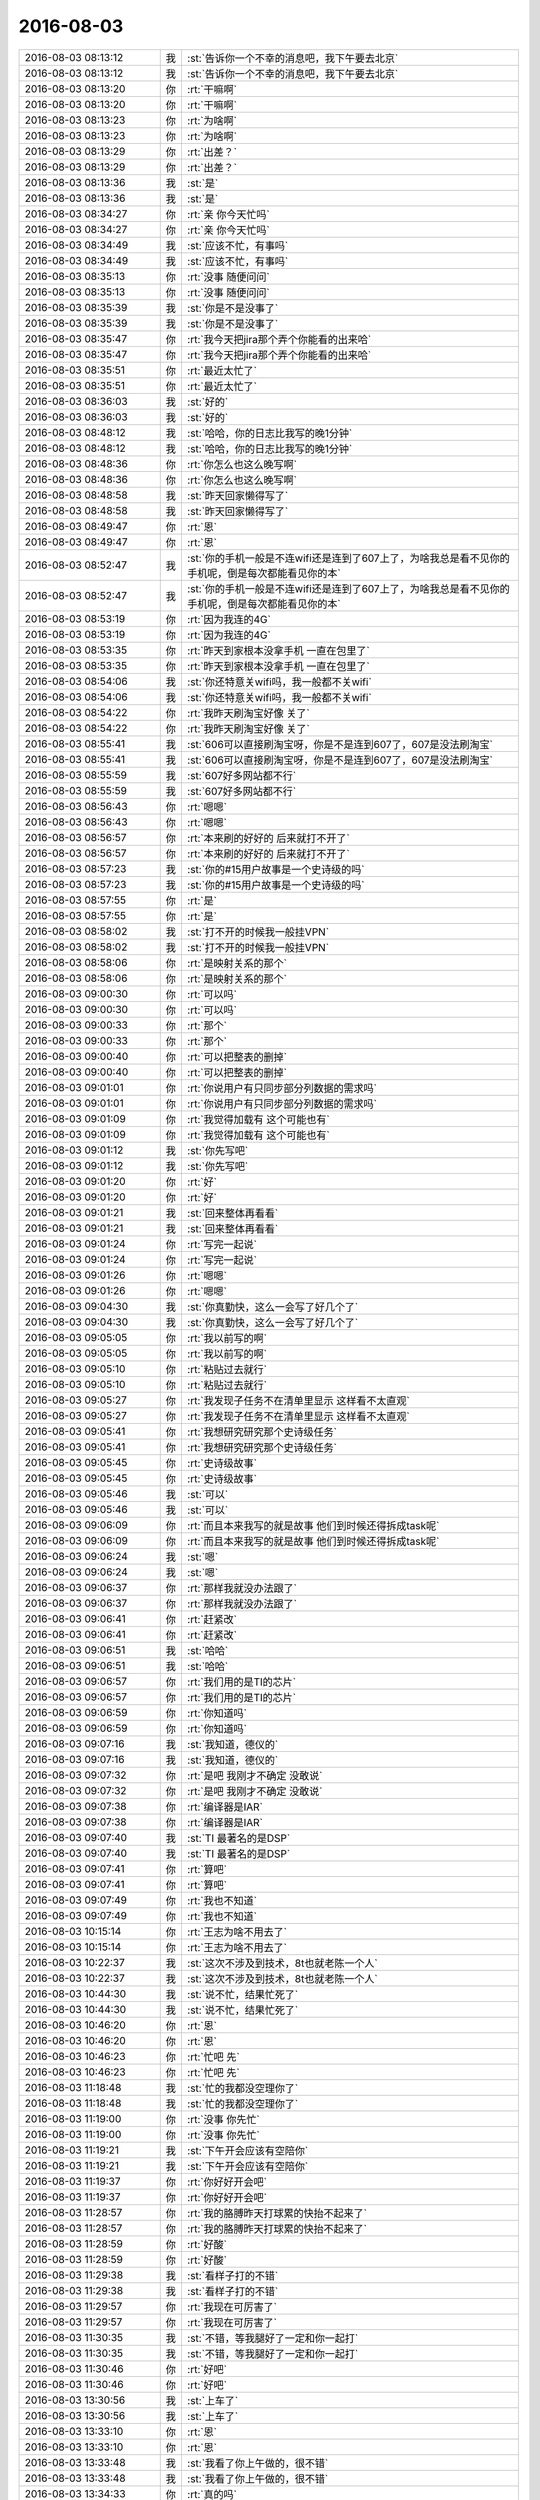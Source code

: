 2016-08-03
-------------

.. list-table::
   :widths: 25, 1, 60

   * - 2016-08-03 08:13:12
     - 我
     - :st:`告诉你一个不幸的消息吧，我下午要去北京`
   * - 2016-08-03 08:13:12
     - 我
     - :st:`告诉你一个不幸的消息吧，我下午要去北京`
   * - 2016-08-03 08:13:20
     - 你
     - :rt:`干嘛啊`
   * - 2016-08-03 08:13:20
     - 你
     - :rt:`干嘛啊`
   * - 2016-08-03 08:13:23
     - 你
     - :rt:`为啥啊`
   * - 2016-08-03 08:13:23
     - 你
     - :rt:`为啥啊`
   * - 2016-08-03 08:13:29
     - 你
     - :rt:`出差？`
   * - 2016-08-03 08:13:29
     - 你
     - :rt:`出差？`
   * - 2016-08-03 08:13:36
     - 我
     - :st:`是`
   * - 2016-08-03 08:13:36
     - 我
     - :st:`是`
   * - 2016-08-03 08:34:27
     - 你
     - :rt:`亲 你今天忙吗`
   * - 2016-08-03 08:34:27
     - 你
     - :rt:`亲 你今天忙吗`
   * - 2016-08-03 08:34:49
     - 我
     - :st:`应该不忙，有事吗`
   * - 2016-08-03 08:34:49
     - 我
     - :st:`应该不忙，有事吗`
   * - 2016-08-03 08:35:13
     - 你
     - :rt:`没事 随便问问`
   * - 2016-08-03 08:35:13
     - 你
     - :rt:`没事 随便问问`
   * - 2016-08-03 08:35:39
     - 我
     - :st:`你是不是没事了`
   * - 2016-08-03 08:35:39
     - 我
     - :st:`你是不是没事了`
   * - 2016-08-03 08:35:47
     - 你
     - :rt:`我今天把jira那个弄个你能看的出来哈`
   * - 2016-08-03 08:35:47
     - 你
     - :rt:`我今天把jira那个弄个你能看的出来哈`
   * - 2016-08-03 08:35:51
     - 你
     - :rt:`最近太忙了`
   * - 2016-08-03 08:35:51
     - 你
     - :rt:`最近太忙了`
   * - 2016-08-03 08:36:03
     - 我
     - :st:`好的`
   * - 2016-08-03 08:36:03
     - 我
     - :st:`好的`
   * - 2016-08-03 08:48:12
     - 我
     - :st:`哈哈，你的日志比我写的晚1分钟`
   * - 2016-08-03 08:48:12
     - 我
     - :st:`哈哈，你的日志比我写的晚1分钟`
   * - 2016-08-03 08:48:36
     - 你
     - :rt:`你怎么也这么晚写啊`
   * - 2016-08-03 08:48:36
     - 你
     - :rt:`你怎么也这么晚写啊`
   * - 2016-08-03 08:48:58
     - 我
     - :st:`昨天回家懒得写了`
   * - 2016-08-03 08:48:58
     - 我
     - :st:`昨天回家懒得写了`
   * - 2016-08-03 08:49:47
     - 你
     - :rt:`恩`
   * - 2016-08-03 08:49:47
     - 你
     - :rt:`恩`
   * - 2016-08-03 08:52:47
     - 我
     - :st:`你的手机一般是不连wifi还是连到了607上了，为啥我总是看不见你的手机呢，倒是每次都能看见你的本`
   * - 2016-08-03 08:52:47
     - 我
     - :st:`你的手机一般是不连wifi还是连到了607上了，为啥我总是看不见你的手机呢，倒是每次都能看见你的本`
   * - 2016-08-03 08:53:19
     - 你
     - :rt:`因为我连的4G`
   * - 2016-08-03 08:53:19
     - 你
     - :rt:`因为我连的4G`
   * - 2016-08-03 08:53:35
     - 你
     - :rt:`昨天到家根本没拿手机 一直在包里了`
   * - 2016-08-03 08:53:35
     - 你
     - :rt:`昨天到家根本没拿手机 一直在包里了`
   * - 2016-08-03 08:54:06
     - 我
     - :st:`你还特意关wifi吗，我一般都不关wifi`
   * - 2016-08-03 08:54:06
     - 我
     - :st:`你还特意关wifi吗，我一般都不关wifi`
   * - 2016-08-03 08:54:22
     - 你
     - :rt:`我昨天刷淘宝好像 关了`
   * - 2016-08-03 08:54:22
     - 你
     - :rt:`我昨天刷淘宝好像 关了`
   * - 2016-08-03 08:55:41
     - 我
     - :st:`606可以直接刷淘宝呀，你是不是连到607了，607是没法刷淘宝`
   * - 2016-08-03 08:55:41
     - 我
     - :st:`606可以直接刷淘宝呀，你是不是连到607了，607是没法刷淘宝`
   * - 2016-08-03 08:55:59
     - 我
     - :st:`607好多网站都不行`
   * - 2016-08-03 08:55:59
     - 我
     - :st:`607好多网站都不行`
   * - 2016-08-03 08:56:43
     - 你
     - :rt:`嗯嗯`
   * - 2016-08-03 08:56:43
     - 你
     - :rt:`嗯嗯`
   * - 2016-08-03 08:56:57
     - 你
     - :rt:`本来刷的好好的 后来就打不开了`
   * - 2016-08-03 08:56:57
     - 你
     - :rt:`本来刷的好好的 后来就打不开了`
   * - 2016-08-03 08:57:23
     - 我
     - :st:`你的#15用户故事是一个史诗级的吗`
   * - 2016-08-03 08:57:23
     - 我
     - :st:`你的#15用户故事是一个史诗级的吗`
   * - 2016-08-03 08:57:55
     - 你
     - :rt:`是`
   * - 2016-08-03 08:57:55
     - 你
     - :rt:`是`
   * - 2016-08-03 08:58:02
     - 我
     - :st:`打不开的时候我一般挂VPN`
   * - 2016-08-03 08:58:02
     - 我
     - :st:`打不开的时候我一般挂VPN`
   * - 2016-08-03 08:58:06
     - 你
     - :rt:`是映射关系的那个`
   * - 2016-08-03 08:58:06
     - 你
     - :rt:`是映射关系的那个`
   * - 2016-08-03 09:00:30
     - 你
     - :rt:`可以吗`
   * - 2016-08-03 09:00:30
     - 你
     - :rt:`可以吗`
   * - 2016-08-03 09:00:33
     - 你
     - :rt:`那个`
   * - 2016-08-03 09:00:33
     - 你
     - :rt:`那个`
   * - 2016-08-03 09:00:40
     - 你
     - :rt:`可以把整表的删掉`
   * - 2016-08-03 09:00:40
     - 你
     - :rt:`可以把整表的删掉`
   * - 2016-08-03 09:01:01
     - 你
     - :rt:`你说用户有只同步部分列数据的需求吗`
   * - 2016-08-03 09:01:01
     - 你
     - :rt:`你说用户有只同步部分列数据的需求吗`
   * - 2016-08-03 09:01:09
     - 你
     - :rt:`我觉得加载有  这个可能也有`
   * - 2016-08-03 09:01:09
     - 你
     - :rt:`我觉得加载有  这个可能也有`
   * - 2016-08-03 09:01:12
     - 我
     - :st:`你先写吧`
   * - 2016-08-03 09:01:12
     - 我
     - :st:`你先写吧`
   * - 2016-08-03 09:01:20
     - 你
     - :rt:`好`
   * - 2016-08-03 09:01:20
     - 你
     - :rt:`好`
   * - 2016-08-03 09:01:21
     - 我
     - :st:`回来整体再看看`
   * - 2016-08-03 09:01:21
     - 我
     - :st:`回来整体再看看`
   * - 2016-08-03 09:01:24
     - 你
     - :rt:`写完一起说`
   * - 2016-08-03 09:01:24
     - 你
     - :rt:`写完一起说`
   * - 2016-08-03 09:01:26
     - 你
     - :rt:`嗯嗯`
   * - 2016-08-03 09:01:26
     - 你
     - :rt:`嗯嗯`
   * - 2016-08-03 09:04:30
     - 我
     - :st:`你真勤快，这么一会写了好几个了`
   * - 2016-08-03 09:04:30
     - 我
     - :st:`你真勤快，这么一会写了好几个了`
   * - 2016-08-03 09:05:05
     - 你
     - :rt:`我以前写的啊`
   * - 2016-08-03 09:05:05
     - 你
     - :rt:`我以前写的啊`
   * - 2016-08-03 09:05:10
     - 你
     - :rt:`粘贴过去就行`
   * - 2016-08-03 09:05:10
     - 你
     - :rt:`粘贴过去就行`
   * - 2016-08-03 09:05:27
     - 你
     - :rt:`我发现子任务不在清单里显示 这样看不太直观`
   * - 2016-08-03 09:05:27
     - 你
     - :rt:`我发现子任务不在清单里显示 这样看不太直观`
   * - 2016-08-03 09:05:41
     - 你
     - :rt:`我想研究研究那个史诗级任务`
   * - 2016-08-03 09:05:41
     - 你
     - :rt:`我想研究研究那个史诗级任务`
   * - 2016-08-03 09:05:45
     - 你
     - :rt:`史诗级故事`
   * - 2016-08-03 09:05:45
     - 你
     - :rt:`史诗级故事`
   * - 2016-08-03 09:05:46
     - 我
     - :st:`可以`
   * - 2016-08-03 09:05:46
     - 我
     - :st:`可以`
   * - 2016-08-03 09:06:09
     - 你
     - :rt:`而且本来我写的就是故事  他们到时候还得拆成task呢`
   * - 2016-08-03 09:06:09
     - 你
     - :rt:`而且本来我写的就是故事  他们到时候还得拆成task呢`
   * - 2016-08-03 09:06:24
     - 我
     - :st:`嗯`
   * - 2016-08-03 09:06:24
     - 我
     - :st:`嗯`
   * - 2016-08-03 09:06:37
     - 你
     - :rt:`那样我就没办法跟了`
   * - 2016-08-03 09:06:37
     - 你
     - :rt:`那样我就没办法跟了`
   * - 2016-08-03 09:06:41
     - 你
     - :rt:`赶紧改`
   * - 2016-08-03 09:06:41
     - 你
     - :rt:`赶紧改`
   * - 2016-08-03 09:06:51
     - 我
     - :st:`哈哈`
   * - 2016-08-03 09:06:51
     - 我
     - :st:`哈哈`
   * - 2016-08-03 09:06:57
     - 你
     - :rt:`我们用的是TI的芯片`
   * - 2016-08-03 09:06:57
     - 你
     - :rt:`我们用的是TI的芯片`
   * - 2016-08-03 09:06:59
     - 你
     - :rt:`你知道吗`
   * - 2016-08-03 09:06:59
     - 你
     - :rt:`你知道吗`
   * - 2016-08-03 09:07:16
     - 我
     - :st:`我知道，德仪的`
   * - 2016-08-03 09:07:16
     - 我
     - :st:`我知道，德仪的`
   * - 2016-08-03 09:07:32
     - 你
     - :rt:`是吧 我刚才不确定 没敢说`
   * - 2016-08-03 09:07:32
     - 你
     - :rt:`是吧 我刚才不确定 没敢说`
   * - 2016-08-03 09:07:38
     - 你
     - :rt:`编译器是IAR`
   * - 2016-08-03 09:07:38
     - 你
     - :rt:`编译器是IAR`
   * - 2016-08-03 09:07:40
     - 我
     - :st:`TI 最著名的是DSP`
   * - 2016-08-03 09:07:40
     - 我
     - :st:`TI 最著名的是DSP`
   * - 2016-08-03 09:07:41
     - 你
     - :rt:`算吧`
   * - 2016-08-03 09:07:41
     - 你
     - :rt:`算吧`
   * - 2016-08-03 09:07:49
     - 你
     - :rt:`我也不知道`
   * - 2016-08-03 09:07:49
     - 你
     - :rt:`我也不知道`
   * - 2016-08-03 10:15:14
     - 你
     - :rt:`王志为啥不用去了`
   * - 2016-08-03 10:15:14
     - 你
     - :rt:`王志为啥不用去了`
   * - 2016-08-03 10:22:37
     - 我
     - :st:`这次不涉及到技术，8t也就老陈一个人`
   * - 2016-08-03 10:22:37
     - 我
     - :st:`这次不涉及到技术，8t也就老陈一个人`
   * - 2016-08-03 10:44:30
     - 我
     - :st:`说不忙，结果忙死了`
   * - 2016-08-03 10:44:30
     - 我
     - :st:`说不忙，结果忙死了`
   * - 2016-08-03 10:46:20
     - 你
     - :rt:`恩`
   * - 2016-08-03 10:46:20
     - 你
     - :rt:`恩`
   * - 2016-08-03 10:46:23
     - 你
     - :rt:`忙吧 先`
   * - 2016-08-03 10:46:23
     - 你
     - :rt:`忙吧 先`
   * - 2016-08-03 11:18:48
     - 我
     - :st:`忙的我都没空理你了`
   * - 2016-08-03 11:18:48
     - 我
     - :st:`忙的我都没空理你了`
   * - 2016-08-03 11:19:00
     - 你
     - :rt:`没事 你先忙`
   * - 2016-08-03 11:19:00
     - 你
     - :rt:`没事 你先忙`
   * - 2016-08-03 11:19:21
     - 我
     - :st:`下午开会应该有空陪你`
   * - 2016-08-03 11:19:21
     - 我
     - :st:`下午开会应该有空陪你`
   * - 2016-08-03 11:19:37
     - 你
     - :rt:`你好好开会吧`
   * - 2016-08-03 11:19:37
     - 你
     - :rt:`你好好开会吧`
   * - 2016-08-03 11:28:57
     - 你
     - :rt:`我的胳膊昨天打球累的快抬不起来了`
   * - 2016-08-03 11:28:57
     - 你
     - :rt:`我的胳膊昨天打球累的快抬不起来了`
   * - 2016-08-03 11:28:59
     - 你
     - :rt:`好酸`
   * - 2016-08-03 11:28:59
     - 你
     - :rt:`好酸`
   * - 2016-08-03 11:29:38
     - 我
     - :st:`看样子打的不错`
   * - 2016-08-03 11:29:38
     - 我
     - :st:`看样子打的不错`
   * - 2016-08-03 11:29:57
     - 你
     - :rt:`我现在可厉害了`
   * - 2016-08-03 11:29:57
     - 你
     - :rt:`我现在可厉害了`
   * - 2016-08-03 11:30:35
     - 我
     - :st:`不错，等我腿好了一定和你一起打`
   * - 2016-08-03 11:30:35
     - 我
     - :st:`不错，等我腿好了一定和你一起打`
   * - 2016-08-03 11:30:46
     - 你
     - :rt:`好吧`
   * - 2016-08-03 11:30:46
     - 你
     - :rt:`好吧`
   * - 2016-08-03 13:30:56
     - 我
     - :st:`上车了`
   * - 2016-08-03 13:30:56
     - 我
     - :st:`上车了`
   * - 2016-08-03 13:33:10
     - 你
     - :rt:`恩`
   * - 2016-08-03 13:33:10
     - 你
     - :rt:`恩`
   * - 2016-08-03 13:33:48
     - 我
     - :st:`我看了你上午做的，很不错`
   * - 2016-08-03 13:33:48
     - 我
     - :st:`我看了你上午做的，很不错`
   * - 2016-08-03 13:34:33
     - 你
     - :rt:`真的吗`
   * - 2016-08-03 13:34:33
     - 你
     - :rt:`真的吗`
   * - 2016-08-03 13:34:38
     - 你
     - :rt:`你又在安慰我`
   * - 2016-08-03 13:34:38
     - 你
     - :rt:`你又在安慰我`
   * - 2016-08-03 13:34:46
     - 你
     - :rt:`为什么老是安慰我`
   * - 2016-08-03 13:34:46
     - 你
     - :rt:`为什么老是安慰我`
   * - 2016-08-03 13:34:53
     - 我
     - :st:`没有安慰你`
   * - 2016-08-03 13:34:53
     - 我
     - :st:`没有安慰你`
   * - 2016-08-03 13:34:58
     - 我
     - :st:`是很不错`
   * - 2016-08-03 13:34:58
     - 我
     - :st:`是很不错`
   * - 2016-08-03 13:35:16
     - 我
     - :st:`你已经找到诀窍了`
   * - 2016-08-03 13:35:16
     - 我
     - :st:`你已经找到诀窍了`
   * - 2016-08-03 13:35:39
     - 你
     - :rt:`我今天中午睡觉的时候想你说的快乐的问题了`
   * - 2016-08-03 13:35:39
     - 你
     - :rt:`我今天中午睡觉的时候想你说的快乐的问题了`
   * - 2016-08-03 13:36:02
     - 你
     - :rt:`我做的不好的地方 你一定要告诉我 不用照顾我的情绪`
   * - 2016-08-03 13:36:02
     - 你
     - :rt:`我做的不好的地方 你一定要告诉我 不用照顾我的情绪`
   * - 2016-08-03 13:36:08
     - 我
     - :st:`好的`
   * - 2016-08-03 13:36:08
     - 我
     - :st:`好的`
   * - 2016-08-03 13:38:34
     - 你
     - :rt:`有空吗`
   * - 2016-08-03 13:38:34
     - 你
     - :rt:`有空吗`
   * - 2016-08-03 13:38:44
     - 你
     - :rt:`跟你说说快乐的事`
   * - 2016-08-03 13:38:44
     - 你
     - :rt:`跟你说说快乐的事`
   * - 2016-08-03 13:38:53
     - 我
     - :st:`有，在火车上`
   * - 2016-08-03 13:38:53
     - 我
     - :st:`有，在火车上`
   * - 2016-08-03 13:38:56
     - 我
     - :st:`好的`
   * - 2016-08-03 13:38:56
     - 我
     - :st:`好的`
   * - 2016-08-03 13:39:03
     - 你
     - :rt:`没空你就跟我说`
   * - 2016-08-03 13:39:03
     - 你
     - :rt:`没空你就跟我说`
   * - 2016-08-03 13:39:22
     - 我
     - :st:`好`
   * - 2016-08-03 13:39:22
     - 我
     - :st:`好`
   * - 2016-08-03 13:39:23
     - 你
     - :rt:`我想的可能太简单了`
   * - 2016-08-03 13:39:23
     - 你
     - :rt:`我想的可能太简单了`
   * - 2016-08-03 13:39:58
     - 你
     - :rt:`说到个体不能追求所有的快乐这件事，我想到了我们的兴趣`
   * - 2016-08-03 13:39:58
     - 你
     - :rt:`说到个体不能追求所有的快乐这件事，我想到了我们的兴趣`
   * - 2016-08-03 13:40:32
     - 你
     - :rt:`每个人的兴趣是不同的，坐感兴趣的事肯定能获得很大的快乐，`
   * - 2016-08-03 13:40:32
     - 你
     - :rt:`每个人的兴趣是不同的，坐感兴趣的事肯定能获得很大的快乐，`
   * - 2016-08-03 13:40:36
     - 你
     - :rt:`做`
   * - 2016-08-03 13:40:36
     - 你
     - :rt:`做`
   * - 2016-08-03 13:40:57
     - 你
     - :rt:`因为兴趣不同，所以对快乐的体验也不同，`
   * - 2016-08-03 13:40:57
     - 你
     - :rt:`因为兴趣不同，所以对快乐的体验也不同，`
   * - 2016-08-03 13:41:13
     - 你
     - :rt:`比如你喜欢计算机，我喜欢社交活动`
   * - 2016-08-03 13:41:13
     - 你
     - :rt:`比如你喜欢计算机，我喜欢社交活动`
   * - 2016-08-03 13:41:31
     - 我
     - :st:`嗯`
   * - 2016-08-03 13:41:31
     - 我
     - :st:`嗯`
   * - 2016-08-03 13:41:45
     - 你
     - :rt:`计算机给我带来的快乐，比给你的就会差很多`
   * - 2016-08-03 13:41:45
     - 你
     - :rt:`计算机给我带来的快乐，比给你的就会差很多`
   * - 2016-08-03 13:42:00
     - 你
     - :rt:`计算机的这个快乐是我追求不到的`
   * - 2016-08-03 13:42:00
     - 你
     - :rt:`计算机的这个快乐是我追求不到的`
   * - 2016-08-03 13:42:12
     - 你
     - :rt:`这是兴趣的一面`
   * - 2016-08-03 13:42:12
     - 你
     - :rt:`这是兴趣的一面`
   * - 2016-08-03 13:42:33
     - 我
     - :st:`嗯`
   * - 2016-08-03 13:42:33
     - 我
     - :st:`嗯`
   * - 2016-08-03 13:42:34
     - 你
     - :rt:`其次还有另一面，`
   * - 2016-08-03 13:42:34
     - 你
     - :rt:`其次还有另一面，`
   * - 2016-08-03 13:43:21
     - 你
     - :rt:`这是在我们足够了解自己的兴趣的前提下，尽可能的做感兴趣的事，从而使快乐最大化`
   * - 2016-08-03 13:43:21
     - 你
     - :rt:`这是在我们足够了解自己的兴趣的前提下，尽可能的做感兴趣的事，从而使快乐最大化`
   * - 2016-08-03 13:43:43
     - 你
     - :rt:`如果我们根本不了解自己，不知道自己的兴趣是什么`
   * - 2016-08-03 13:43:43
     - 你
     - :rt:`如果我们根本不了解自己，不知道自己的兴趣是什么`
   * - 2016-08-03 13:43:55
     - 你
     - :rt:`你不知道你喜欢计算机`
   * - 2016-08-03 13:43:55
     - 你
     - :rt:`你不知道你喜欢计算机`
   * - 2016-08-03 13:44:15
     - 你
     - :rt:`那你可能连计算机带给你的快乐都追求不到`
   * - 2016-08-03 13:44:15
     - 你
     - :rt:`那你可能连计算机带给你的快乐都追求不到`
   * - 2016-08-03 13:44:35
     - 你
     - :rt:`这更依赖于我们主体`
   * - 2016-08-03 13:44:35
     - 你
     - :rt:`这更依赖于我们主体`
   * - 2016-08-03 13:44:50
     - 我
     - :st:`没错`
   * - 2016-08-03 13:44:50
     - 我
     - :st:`没错`
   * - 2016-08-03 13:45:10
     - 你
     - :rt:`因为我们个人是可以通过学习，提高认知等方式，认清自己，了解自己的兴趣`
   * - 2016-08-03 13:45:10
     - 你
     - :rt:`因为我们个人是可以通过学习，提高认知等方式，认清自己，了解自己的兴趣`
   * - 2016-08-03 13:45:25
     - 你
     - :rt:`但是我们的兴趣点更像是客观的存在`
   * - 2016-08-03 13:45:25
     - 你
     - :rt:`但是我们的兴趣点更像是客观的存在`
   * - 2016-08-03 13:45:32
     - 你
     - :rt:`有点改变不了`
   * - 2016-08-03 13:45:32
     - 你
     - :rt:`有点改变不了`
   * - 2016-08-03 13:45:44
     - 你
     - :rt:`这是两个维度`
   * - 2016-08-03 13:45:44
     - 你
     - :rt:`这是两个维度`
   * - 2016-08-03 13:45:47
     - 你
     - :rt:`对吧`
   * - 2016-08-03 13:45:47
     - 你
     - :rt:`对吧`
   * - 2016-08-03 13:46:47
     - 我
     - :st:`对`
   * - 2016-08-03 13:46:47
     - 我
     - :st:`对`
   * - 2016-08-03 13:47:55
     - 我
     - :st:`兴趣点不会改变，但是兴趣的程度会变`
   * - 2016-08-03 13:47:55
     - 我
     - :st:`兴趣点不会改变，但是兴趣的程度会变`
   * - 2016-08-03 13:48:31
     - 我
     - :st:`比如饿极了就会觉得吃东西是快乐的事情`
   * - 2016-08-03 13:48:31
     - 我
     - :st:`比如饿极了就会觉得吃东西是快乐的事情`
   * - 2016-08-03 13:49:05
     - 我
     - :st:`吃饱了就不觉得吃饭的快乐的了`
   * - 2016-08-03 13:49:05
     - 我
     - :st:`吃饱了就不觉得吃饭的快乐的了`
   * - 2016-08-03 13:50:09
     - 你
     - :rt:`你想让我思考的是这个方向吗`
   * - 2016-08-03 13:50:09
     - 你
     - :rt:`你想让我思考的是这个方向吗`
   * - 2016-08-03 13:50:27
     - 你
     - :rt:`你记得你问过我 我学习这些东西是否是基于我的兴趣`
   * - 2016-08-03 13:50:27
     - 你
     - :rt:`你记得你问过我 我学习这些东西是否是基于我的兴趣`
   * - 2016-08-03 13:50:30
     - 你
     - :rt:`这个问题吗`
   * - 2016-08-03 13:50:30
     - 你
     - :rt:`这个问题吗`
   * - 2016-08-03 13:50:48
     - 我
     - :st:`不是`
   * - 2016-08-03 13:50:48
     - 我
     - :st:`不是`
   * - 2016-08-03 13:51:01
     - 我
     - :st:`这是一个开放的问题`
   * - 2016-08-03 13:51:01
     - 我
     - :st:`这是一个开放的问题`
   * - 2016-08-03 13:51:16
     - 我
     - :st:`你刚才说的这些都是答案之一`
   * - 2016-08-03 13:51:16
     - 我
     - :st:`你刚才说的这些都是答案之一`
   * - 2016-08-03 13:51:31
     - 我
     - :st:`还有其他的答案`
   * - 2016-08-03 13:51:31
     - 我
     - :st:`还有其他的答案`
   * - 2016-08-03 13:51:53
     - 我
     - :st:`你可以每个方向都去试试`
   * - 2016-08-03 13:51:53
     - 我
     - :st:`你可以每个方向都去试试`
   * - 2016-08-03 13:52:07
     - 你
     - :rt:`恩`
   * - 2016-08-03 13:52:07
     - 你
     - :rt:`恩`
   * - 2016-08-03 13:52:15
     - 你
     - :rt:`可以`
   * - 2016-08-03 13:52:15
     - 你
     - :rt:`可以`
   * - 2016-08-03 13:52:44
     - 我
     - :st:`其实每个方向就可能是一个维度`
   * - 2016-08-03 13:52:44
     - 我
     - :st:`其实每个方向就可能是一个维度`
   * - 2016-08-03 13:53:26
     - 我
     - :st:`多思考几个方向对提高认知和逻辑思维能力有帮助`
   * - 2016-08-03 13:53:26
     - 我
     - :st:`多思考几个方向对提高认知和逻辑思维能力有帮助`
   * - 2016-08-03 13:53:51
     - 你
     - :rt:`恩 好`
   * - 2016-08-03 13:53:51
     - 你
     - :rt:`恩 好`
   * - 2016-08-03 14:24:13
     - 我
     - :st:`恐怖的北京地铁😱`
   * - 2016-08-03 14:24:13
     - 我
     - :st:`恐怖的北京地铁😱`
   * - 2016-08-03 14:24:36
     - 你
     - :rt:`哈哈 还那么多人么`
   * - 2016-08-03 14:24:36
     - 你
     - :rt:`哈哈 还那么多人么`
   * - 2016-08-03 14:24:46
     - 你
     - :rt:`老杨更洪越到底干啥去了`
   * - 2016-08-03 14:24:46
     - 你
     - :rt:`老杨更洪越到底干啥去了`
   * - 2016-08-03 14:24:51
     - 你
     - :rt:`我看是新项目`
   * - 2016-08-03 14:24:51
     - 你
     - :rt:`我看是新项目`
   * - 2016-08-03 14:24:58
     - 你
     - :rt:`老杨让老范招人呢`
   * - 2016-08-03 14:24:58
     - 你
     - :rt:`老杨让老范招人呢`
   * - 2016-08-03 14:25:00
     - 我
     - :st:`好像是交流`
   * - 2016-08-03 14:25:00
     - 我
     - :st:`好像是交流`
   * - 2016-08-03 14:25:06
     - 我
     - :st:`嗯`
   * - 2016-08-03 14:25:06
     - 我
     - :st:`嗯`
   * - 2016-08-03 14:25:07
     - 你
     - :rt:`我看不是`
   * - 2016-08-03 14:25:07
     - 你
     - :rt:`我看不是`
   * - 2016-08-03 14:25:11
     - 你
     - :rt:`跟8t有关`
   * - 2016-08-03 14:25:11
     - 你
     - :rt:`跟8t有关`
   * - 2016-08-03 14:25:18
     - 你
     - :rt:`说什么战略级别的`
   * - 2016-08-03 14:25:18
     - 你
     - :rt:`说什么战略级别的`
   * - 2016-08-03 14:26:12
     - 我
     - :st:`是`
   * - 2016-08-03 14:26:12
     - 我
     - :st:`是`
   * - 2016-08-03 14:26:31
     - 我
     - :st:`具体我也不清除，老杨没说`
   * - 2016-08-03 14:26:31
     - 我
     - :st:`具体我也不清除，老杨没说`
   * - 2016-08-03 14:26:48
     - 你
     - :rt:`那好吧`
   * - 2016-08-03 14:26:48
     - 你
     - :rt:`那好吧`
   * - 2016-08-03 14:37:35
     - 我
     - :st:`还要换乘[抓狂]`
   * - 2016-08-03 14:37:35
     - 我
     - :st:`还要换乘[抓狂]`
   * - 2016-08-03 14:37:47
     - 你
     - :rt:`亲  如果咱们的同步工具在支持数据转换 现在的设计可以实现吗`
   * - 2016-08-03 14:37:47
     - 你
     - :rt:`亲  如果咱们的同步工具在支持数据转换 现在的设计可以实现吗`
   * - 2016-08-03 14:37:53
     - 你
     - :rt:`得加一层吧`
   * - 2016-08-03 14:37:53
     - 你
     - :rt:`得加一层吧`
   * - 2016-08-03 14:38:02
     - 我
     - :st:`是`
   * - 2016-08-03 14:38:02
     - 我
     - :st:`是`
   * - 2016-08-03 14:38:20
     - 你
     - :rt:`这部分是可以支持扩展的对吧`
   * - 2016-08-03 14:38:20
     - 你
     - :rt:`这部分是可以支持扩展的对吧`
   * - 2016-08-03 14:38:28
     - 你
     - :rt:`我看了阿里巴巴的那个了`
   * - 2016-08-03 14:38:28
     - 你
     - :rt:`我看了阿里巴巴的那个了`
   * - 2016-08-03 14:38:31
     - 我
     - :st:`不好扩展`
   * - 2016-08-03 14:38:31
     - 我
     - :st:`不好扩展`
   * - 2016-08-03 14:38:38
     - 你
     - :rt:`列了他们的功能点`
   * - 2016-08-03 14:38:38
     - 你
     - :rt:`列了他们的功能点`
   * - 2016-08-03 14:38:41
     - 你
     - :rt:`发给你看下`
   * - 2016-08-03 14:38:41
     - 你
     - :rt:`发给你看下`
   * - 2016-08-03 14:38:57
     - 你
     - :rt:`有时间看吗`
   * - 2016-08-03 14:38:57
     - 你
     - :rt:`有时间看吗`
   * - 2016-08-03 14:38:59
     - 我
     - :st:`因为转换规则不好处理`
   * - 2016-08-03 14:38:59
     - 我
     - :st:`因为转换规则不好处理`
   * - 2016-08-03 14:39:17
     - 我
     - :st:`你发给吧`
   * - 2016-08-03 14:39:17
     - 我
     - :st:`你发给吧`
   * - 2016-08-03 14:39:42
     - 你
     - :rt:`他这个肯定是支持 但是我看是自己写的代码转换的  没有用户接口层的定义`
   * - 2016-08-03 14:39:42
     - 你
     - :rt:`他这个肯定是支持 但是我看是自己写的代码转换的  没有用户接口层的定义`
   * - 2016-08-03 14:41:07
     - 你
     - .. image:: /images/129421.jpg
          :width: 100px
   * - 2016-08-03 14:41:08
     - 你
     - .. image:: /images/129422.jpg
          :width: 100px
   * - 2016-08-03 14:48:02
     - 我
     - :st:`他是不是更像ETL`
   * - 2016-08-03 14:48:02
     - 我
     - :st:`他是不是更像ETL`
   * - 2016-08-03 14:54:18
     - 你
     - :rt:`他宣传的是迁移`
   * - 2016-08-03 14:54:18
     - 你
     - :rt:`他宣传的是迁移`
   * - 2016-08-03 14:55:05
     - 我
     - :st:`差不多，说性能的事情了吗`
   * - 2016-08-03 14:55:05
     - 我
     - :st:`差不多，说性能的事情了吗`
   * - 2016-08-03 14:55:12
     - 你
     - :rt:`join操作都能做`
   * - 2016-08-03 14:55:12
     - 你
     - :rt:`join操作都能做`
   * - 2016-08-03 14:55:15
     - 你
     - :rt:`有说`
   * - 2016-08-03 14:55:15
     - 你
     - :rt:`有说`
   * - 2016-08-03 14:55:45
     - 我
     - :st:`同步只是他的一部分功能`
   * - 2016-08-03 14:55:45
     - 我
     - :st:`同步只是他的一部分功能`
   * - 2016-08-03 14:56:13
     - 你
     - :rt:`测试结果：
       总记录数:2610000,统计记录数:5000,数据同步TPS:115,最长时间:9736,最小时间:8161,平均时间:8658`
   * - 2016-08-03 14:56:13
     - 你
     - :rt:`测试结果：
       总记录数:2610000,统计记录数:5000,数据同步TPS:115,最长时间:9736,最小时间:8161,平均时间:8658`
   * - 2016-08-03 14:56:35
     - 我
     - :st:`嗯`
   * - 2016-08-03 14:56:35
     - 我
     - :st:`嗯`
   * - 2016-08-03 14:57:53
     - 你
     - :rt:`•	每批大小1000和2000区别不大，线程数20~30 tps变化不大. 建议配置为每批大小1000，extractor/applier线程数为20.
       	•	100B大小，增量同步平均在2000tps左右，全量同步(select id>? and rownum<=xxx模式,支持断点)平均5000tps，全量同步(select(*)模式,不支持断点)平均30000tps
       	•	2KB大小，增量同步平均在2000tps左右，全量同步(select id>? and rownum<=xxx模式,支持断点)平均为2800tps，全量同步(select /+parallel(t)/ (*)模式,不支持断点)平均9000tps.
       	•	带blob/clob类型，2KB大小全量同步100tps，增量同步1000tps，增量比全量快的原因，主要是增量采用了多线程拉取。与不带blob/clob相比，全量为其1/20，增量为其1/2.`
   * - 2016-08-03 14:57:53
     - 你
     - :rt:`•	每批大小1000和2000区别不大，线程数20~30 tps变化不大. 建议配置为每批大小1000，extractor/applier线程数为20.
       	•	100B大小，增量同步平均在2000tps左右，全量同步(select id>? and rownum<=xxx模式,支持断点)平均5000tps，全量同步(select(*)模式,不支持断点)平均30000tps
       	•	2KB大小，增量同步平均在2000tps左右，全量同步(select id>? and rownum<=xxx模式,支持断点)平均为2800tps，全量同步(select /+parallel(t)/ (*)模式,不支持断点)平均9000tps.
       	•	带blob/clob类型，2KB大小全量同步100tps，增量同步1000tps，增量比全量快的原因，主要是增量采用了多线程拉取。与不带blob/clob相比，全量为其1/20，增量为其1/2.`
   * - 2016-08-03 14:57:58
     - 你
     - :rt:`看不懂`
   * - 2016-08-03 14:57:58
     - 你
     - :rt:`看不懂`
   * - 2016-08-03 14:58:42
     - 我
     - :st:`这些太技术了`
   * - 2016-08-03 14:58:42
     - 我
     - :st:`这些太技术了`
   * - 2016-08-03 14:58:57
     - 你
     - :rt:`走了`
   * - 2016-08-03 14:58:57
     - 你
     - :rt:`走了`
   * - 2016-08-03 14:59:00
     - 你
     - :rt:`评审`
   * - 2016-08-03 14:59:00
     - 你
     - :rt:`评审`
   * - 2016-08-03 14:59:15
     - 我
     - :st:`好`
   * - 2016-08-03 14:59:15
     - 我
     - :st:`好`
   * - 2016-08-03 15:29:23
     - 我
     - :st:`到早了，得等一小时`
   * - 2016-08-03 15:29:23
     - 我
     - :st:`到早了，得等一小时`
   * - 2016-08-03 16:54:21
     - 你
     - :rt:`亲 交流呢吗`
   * - 2016-08-03 16:54:21
     - 你
     - :rt:`亲 交流呢吗`
   * - 2016-08-03 16:54:42
     - 你
     - :rt:`刚评审完`
   * - 2016-08-03 16:54:42
     - 你
     - :rt:`刚评审完`
   * - 2016-08-03 16:54:47
     - 我
     - :st:`是`
   * - 2016-08-03 16:54:47
     - 我
     - :st:`是`
   * - 2016-08-03 16:55:01
     - 我
     - :st:`没事，有空陪你`
   * - 2016-08-03 16:55:01
     - 我
     - :st:`没事，有空陪你`
   * - 2016-08-03 16:55:23
     - 你
     - :rt:`好吧 刚才版本号的那个软需评审了 出了很多问题`
   * - 2016-08-03 16:55:23
     - 你
     - :rt:`好吧 刚才版本号的那个软需评审了 出了很多问题`
   * - 2016-08-03 16:55:32
     - 你
     - :rt:`我都想骂街了`
   * - 2016-08-03 16:55:32
     - 你
     - :rt:`我都想骂街了`
   * - 2016-08-03 16:55:39
     - 我
     - :st:`是你写的吗`
   * - 2016-08-03 16:55:39
     - 我
     - :st:`是你写的吗`
   * - 2016-08-03 16:55:54
     - 你
     - :rt:`是`
   * - 2016-08-03 16:56:14
     - 你
     - :rt:`你知道老田说需求的对产品不熟悉吧`
   * - 2016-08-03 16:56:14
     - 你
     - :rt:`你知道老田说需求的对产品不熟悉吧`
   * - 2016-08-03 16:56:18
     - 我
     - :st:`都是谁提的`
   * - 2016-08-03 16:56:18
     - 我
     - :st:`都是谁提的`
   * - 2016-08-03 16:56:21
     - 我
     - :st:`是`
   * - 2016-08-03 16:56:21
     - 我
     - :st:`是`
   * - 2016-08-03 16:56:44
     - 你
     - :rt:`结果评审的时候 出了很多出现版本号的地方 我不知道`
   * - 2016-08-03 16:56:44
     - 你
     - :rt:`结果评审的时候 出了很多出现版本号的地方 我不知道`
   * - 2016-08-03 16:57:05
     - 我
     - :st:`哦`
   * - 2016-08-03 16:57:05
     - 我
     - :st:`哦`
   * - 2016-08-03 16:57:09
     - 你
     - :rt:`然后王洪越也攻击我 气死我了`
   * - 2016-08-03 16:57:09
     - 你
     - :rt:`然后王洪越也攻击我 气死我了`
   * - 2016-08-03 16:57:15
     - 你
     - :rt:`他就是没事找事`
   * - 2016-08-03 16:57:15
     - 你
     - :rt:`他就是没事找事`
   * - 2016-08-03 16:57:24
     - 我
     - :st:`别理他`
   * - 2016-08-03 16:57:24
     - 我
     - :st:`别理他`
   * - 2016-08-03 16:57:30
     - 你
     - :rt:`我就不理他`
   * - 2016-08-03 16:57:30
     - 你
     - :rt:`我就不理他`
   * - 2016-08-03 16:57:34
     - 你
     - :rt:`他神经病`
   * - 2016-08-03 16:57:34
     - 你
     - :rt:`他神经病`
   * - 2016-08-03 16:57:41
     - 我
     - :st:`是`
   * - 2016-08-03 16:57:41
     - 我
     - :st:`是`
   * - 2016-08-03 16:57:42
     - 你
     - :rt:`可是我还是很生气`
   * - 2016-08-03 16:57:57
     - 我
     - :st:`你先说说吧`
   * - 2016-08-03 16:57:57
     - 我
     - :st:`你先说说吧`
   * - 2016-08-03 16:58:18
     - 你
     - :rt:`那个文档 根本没有校对`
   * - 2016-08-03 16:58:18
     - 你
     - :rt:`那个文档 根本没有校对`
   * - 2016-08-03 16:58:32
     - 你
     - :rt:`出现了多个字母 少个字母啥的事`
   * - 2016-08-03 16:58:32
     - 你
     - :rt:`出现了多个字母 少个字母啥的事`
   * - 2016-08-03 16:58:42
     - 你
     - :rt:`多个字少个字啥的`
   * - 2016-08-03 16:58:42
     - 你
     - :rt:`多个字少个字啥的`
   * - 2016-08-03 16:58:51
     - 你
     - :rt:`还有王志`
   * - 2016-08-03 16:58:51
     - 你
     - :rt:`还有王志`
   * - 2016-08-03 16:59:00
     - 你
     - :rt:`逼逼`
   * - 2016-08-03 16:59:00
     - 你
     - :rt:`逼逼`
   * - 2016-08-03 17:03:15
     - 我
     - :st:`王志是刷存在`
   * - 2016-08-03 17:03:15
     - 我
     - :st:`王志是刷存在`
   * - 2016-08-03 17:03:22
     - 我
     - :st:`不用理他`
   * - 2016-08-03 17:03:22
     - 我
     - :st:`不用理他`
   * - 2016-08-03 17:04:19
     - 你
     - :rt:`说我写的可选过程应该改为正常过程`
   * - 2016-08-03 17:04:19
     - 你
     - :rt:`说我写的可选过程应该改为正常过程`
   * - 2016-08-03 17:04:31
     - 你
     - :rt:`王洪越就帮着王志说`
   * - 2016-08-03 17:04:31
     - 你
     - :rt:`王洪越就帮着王志说`
   * - 2016-08-03 17:04:39
     - 你
     - :rt:`我靠  你他妈早就知道你不早说`
   * - 2016-08-03 17:04:39
     - 你
     - :rt:`我靠  你他妈早就知道你不早说`
   * - 2016-08-03 17:05:01
     - 你
     - :rt:`等别人质疑需求组的这事的时候他才说`
   * - 2016-08-03 17:05:01
     - 你
     - :rt:`等别人质疑需求组的这事的时候他才说`
   * - 2016-08-03 17:05:06
     - 你
     - :rt:`你说他是不是故意的`
   * - 2016-08-03 17:05:06
     - 你
     - :rt:`你说他是不是故意的`
   * - 2016-08-03 17:05:13
     - 我
     - :st:`肯定是`
   * - 2016-08-03 17:05:13
     - 我
     - :st:`肯定是`
   * - 2016-08-03 17:06:19
     - 你
     - :rt:`临了刘杰对的时候 说一些小毛病他就不记了  我说你少记点吧  我们这个是要考核的`
   * - 2016-08-03 17:06:19
     - 你
     - :rt:`临了刘杰对的时候 说一些小毛病他就不记了  我说你少记点吧  我们这个是要考核的`
   * - 2016-08-03 17:07:11
     - 你
     - :rt:`还有没有可选过程的 会写个可选过程  无 王洪越说没有可选 就别写了`
   * - 2016-08-03 17:07:11
     - 你
     - :rt:`还有没有可选过程的 会写个可选过程  无 王洪越说没有可选 就别写了`
   * - 2016-08-03 17:07:16
     - 你
     - :rt:`你说他就是找事`
   * - 2016-08-03 17:07:16
     - 你
     - :rt:`你说他就是找事`
   * - 2016-08-03 17:07:36
     - 我
     - :st:`是，就是找事`
   * - 2016-08-03 17:07:36
     - 我
     - :st:`是，就是找事`
   * - 2016-08-03 17:07:52
     - 你
     - :rt:`王志新可选过程写O0010他都没说 我提过 还说说爱写啥写啥`
   * - 2016-08-03 17:07:52
     - 你
     - :rt:`王志新可选过程写O0010他都没说 我提过 还说说爱写啥写啥`
   * - 2016-08-03 17:07:57
     - 你
     - :rt:`别管别人怎么写`
   * - 2016-08-03 17:07:57
     - 你
     - :rt:`别管别人怎么写`
   * - 2016-08-03 17:08:15
     - 你
     - :rt:`我先不生气了 为了这样的猪生气 不值得`
   * - 2016-08-03 17:08:15
     - 你
     - :rt:`我先不生气了 为了这样的猪生气 不值得`
   * - 2016-08-03 17:08:48
     - 我
     - :st:`没错，等会议纪要出来以后再说`
   * - 2016-08-03 17:08:48
     - 我
     - :st:`没错，等会议纪要出来以后再说`
   * - 2016-08-03 17:08:58
     - 我
     - :st:`我先去看看`
   * - 2016-08-03 17:08:58
     - 我
     - :st:`我先去看看`
   * - 2016-08-03 17:12:27
     - 你
     - :rt:`恩 好`
   * - 2016-08-03 17:12:27
     - 你
     - :rt:`恩 好`
   * - 2016-08-03 17:12:51
     - 你
     - :rt:`我没事了 我刚才发了条朋友圈 结果我姑姑 哥哥都在问我怎么了`
   * - 2016-08-03 17:12:51
     - 你
     - :rt:`我没事了 我刚才发了条朋友圈 结果我姑姑 哥哥都在问我怎么了`
   * - 2016-08-03 17:12:55
     - 你
     - :rt:`突然很后悔`
   * - 2016-08-03 17:12:55
     - 你
     - :rt:`突然很后悔`
   * - 2016-08-03 17:13:05
     - 我
     - :st:`我也想问你呢`
   * - 2016-08-03 17:13:05
     - 我
     - :st:`我也想问你呢`
   * - 2016-08-03 17:13:27
     - 你
     - :rt:`恩 所以我又追了一条`
   * - 2016-08-03 17:13:27
     - 你
     - :rt:`恩 所以我又追了一条`
   * - 2016-08-03 17:13:35
     - 你
     - :rt:`以后不干这种傻事了`
   * - 2016-08-03 17:13:35
     - 你
     - :rt:`以后不干这种傻事了`
   * - 2016-08-03 17:13:49
     - 我
     - :st:`什么事情`
   * - 2016-08-03 17:13:49
     - 我
     - :st:`什么事情`
   * - 2016-08-03 17:24:38
     - 你
     - :rt:`没什么 发了条朋友圈`
   * - 2016-08-03 17:24:38
     - 你
     - :rt:`没什么 发了条朋友圈`
   * - 2016-08-03 17:30:49
     - 你
     - :rt:`刚才杨总问我了`
   * - 2016-08-03 17:30:49
     - 你
     - :rt:`刚才杨总问我了`
   * - 2016-08-03 17:30:53
     - 你
     - :rt:`问我怎了`
   * - 2016-08-03 17:30:53
     - 你
     - :rt:`问我怎了`
   * - 2016-08-03 17:31:12
     - 我
     - :st:`你怎么回的`
   * - 2016-08-03 17:31:12
     - 我
     - :st:`你怎么回的`
   * - 2016-08-03 17:31:28
     - 你
     - :rt:`我回的评审的时候王洪越攻击我 烦他`
   * - 2016-08-03 17:31:28
     - 你
     - :rt:`我回的评审的时候王洪越攻击我 烦他`
   * - 2016-08-03 17:31:43
     - 你
     - :rt:`我是不是不该这样！`
   * - 2016-08-03 17:31:43
     - 你
     - :rt:`我是不是不该这样！`
   * - 2016-08-03 17:31:47
     - 我
     - :st:`不太好`
   * - 2016-08-03 17:31:47
     - 我
     - :st:`不太好`
   * - 2016-08-03 17:31:50
     - 你
     - :rt:`反正我已经说了`
   * - 2016-08-03 17:31:50
     - 你
     - :rt:`反正我已经说了`
   * - 2016-08-03 17:31:57
     - 你
     - :rt:`爱怎么的就怎的么的吧`
   * - 2016-08-03 17:31:57
     - 你
     - :rt:`爱怎么的就怎的么的吧`
   * - 2016-08-03 17:32:00
     - 我
     - :st:`就这样吧`
   * - 2016-08-03 17:32:00
     - 我
     - :st:`就这样吧`
   * - 2016-08-03 17:32:10
     - 你
     - :rt:`他说我不够成熟 要赶快成长起来`
   * - 2016-08-03 17:32:10
     - 你
     - :rt:`他说我不够成熟 要赶快成长起来`
   * - 2016-08-03 17:32:28
     - 你
     - :rt:`二是说朋友圈发积极向上的 不然家人会担心`
   * - 2016-08-03 17:32:28
     - 你
     - :rt:`二是说朋友圈发积极向上的 不然家人会担心`
   * - 2016-08-03 17:32:36
     - 你
     - :rt:`我说我憋的难受没地发泄`
   * - 2016-08-03 17:32:36
     - 你
     - :rt:`我说我憋的难受没地发泄`
   * - 2016-08-03 17:32:40
     - 你
     - :rt:`他说可以找他`
   * - 2016-08-03 17:32:40
     - 你
     - :rt:`他说可以找他`
   * - 2016-08-03 17:32:43
     - 我
     - :st:`哦`
   * - 2016-08-03 17:32:43
     - 我
     - :st:`哦`
   * - 2016-08-03 17:32:48
     - 你
     - :rt:`我搪塞两句就过去了`
   * - 2016-08-03 17:32:48
     - 你
     - :rt:`我搪塞两句就过去了`
   * - 2016-08-03 17:33:01
     - 你
     - :rt:`我说我已经没事了 多谢关心`
   * - 2016-08-03 17:33:01
     - 你
     - :rt:`我说我已经没事了 多谢关心`
   * - 2016-08-03 17:33:25
     - 你
     - :rt:`我又好几周没跟他联系过了`
   * - 2016-08-03 17:33:25
     - 你
     - :rt:`我又好几周没跟他联系过了`
   * - 2016-08-03 17:33:38
     - 你
     - :rt:`说实话我又义气用事  我自己知道`
   * - 2016-08-03 17:33:38
     - 你
     - :rt:`说实话我又义气用事  我自己知道`
   * - 2016-08-03 17:33:48
     - 我
     - :st:`没事，就这样吧`
   * - 2016-08-03 17:33:48
     - 我
     - :st:`没事，就这样吧`
   * - 2016-08-03 17:33:51
     - 你
     - :rt:`我生性如此 不然会憋死的`
   * - 2016-08-03 17:33:51
     - 你
     - :rt:`我生性如此 不然会憋死的`
   * - 2016-08-03 17:33:59
     - 我
     - :st:`回来我给你报仇`
   * - 2016-08-03 17:33:59
     - 我
     - :st:`回来我给你报仇`
   * - 2016-08-03 17:35:25
     - 你
     - :rt:`不用 没事的 你知道我要是真的看开 这都不叫事 所以是我自食苦果`
   * - 2016-08-03 17:35:25
     - 你
     - :rt:`不用 没事的 你知道我要是真的看开 这都不叫事 所以是我自食苦果`
   * - 2016-08-03 17:35:35
     - 你
     - :rt:`我也不是想毁了他 真的`
   * - 2016-08-03 17:35:35
     - 你
     - :rt:`我也不是想毁了他 真的`
   * - 2016-08-03 17:35:51
     - 你
     - :rt:`也不是看见他吃瘪我多好受`
   * - 2016-08-03 17:35:51
     - 你
     - :rt:`也不是看见他吃瘪我多好受`
   * - 2016-08-03 17:35:54
     - 我
     - :st:`我只是想知道你干了什么傻事`
   * - 2016-08-03 17:35:54
     - 我
     - :st:`我只是想知道你干了什么傻事`
   * - 2016-08-03 17:36:19
     - 你
     - :rt:`就是发了条朋友圈『你要是个人，就他妈的赶紧给我好起来』`
   * - 2016-08-03 17:36:19
     - 你
     - :rt:`就是发了条朋友圈『你要是个人，就他妈的赶紧给我好起来』`
   * - 2016-08-03 17:36:30
     - 你
     - :rt:`我气自己学不会不生气`
   * - 2016-08-03 17:36:30
     - 你
     - :rt:`我气自己学不会不生气`
   * - 2016-08-03 17:36:49
     - 我
     - :st:`哦`
   * - 2016-08-03 17:36:49
     - 我
     - :st:`哦`
   * - 2016-08-03 17:36:57
     - 我
     - :st:`你的目标错了`
   * - 2016-08-03 17:36:57
     - 我
     - :st:`你的目标错了`
   * - 2016-08-03 17:37:06
     - 你
     - :rt:`怎么了`
   * - 2016-08-03 17:37:06
     - 你
     - :rt:`怎么了`
   * - 2016-08-03 17:37:25
     - 我
     - :st:`不是学会不生气`
   * - 2016-08-03 17:37:25
     - 我
     - :st:`不是学会不生气`
   * - 2016-08-03 17:37:39
     - 我
     - :st:`是学会控制自己的情绪`
   * - 2016-08-03 17:37:39
     - 我
     - :st:`是学会控制自己的情绪`
   * - 2016-08-03 17:59:39
     - 我
     - :st:`回去`
   * - 2016-08-03 17:59:39
     - 我
     - :st:`回去`
   * - 2016-08-03 17:59:53
     - 你
     - :rt:`也不早了`
   * - 2016-08-03 17:59:53
     - 你
     - :rt:`也不早了`
   * - 2016-08-03 18:01:16
     - 我
     - :st:`是`
   * - 2016-08-03 18:01:16
     - 我
     - :st:`是`
   * - 2016-08-03 18:01:23
     - 我
     - :st:`你好了吗`
   * - 2016-08-03 18:01:23
     - 我
     - :st:`你好了吗`
   * - 2016-08-03 18:01:29
     - 你
     - :rt:`好了`
   * - 2016-08-03 18:01:29
     - 你
     - :rt:`好了`
   * - 2016-08-03 18:02:53
     - 我
     - :st:`你还是没有放下王洪越`
   * - 2016-08-03 18:02:53
     - 我
     - :st:`你还是没有放下王洪越`
   * - 2016-08-03 18:14:59
     - 我
     - :st:`我看见会议纪要了`
   * - 2016-08-03 18:14:59
     - 我
     - :st:`我看见会议纪要了`
   * - 2016-08-03 18:15:44
     - 我
     - :st:`等晚上我看看你写的软需吧`
   * - 2016-08-03 18:15:44
     - 我
     - :st:`等晚上我看看你写的软需吧`
   * - 2016-08-03 18:15:52
     - 你
     - :rt:`别看了，没啥`
   * - 2016-08-03 18:15:52
     - 你
     - :rt:`别看了，没啥`
   * - 2016-08-03 18:16:03
     - 我
     - :st:`就这四条吗`
   * - 2016-08-03 18:16:03
     - 我
     - :st:`就这四条吗`
   * - 2016-08-03 18:16:09
     - 你
     - :rt:`记得都是该记的`
   * - 2016-08-03 18:16:09
     - 你
     - :rt:`记得都是该记的`
   * - 2016-08-03 18:16:24
     - 你
     - :rt:`别的小的刘杰都没记`
   * - 2016-08-03 18:16:24
     - 你
     - :rt:`别的小的刘杰都没记`
   * - 2016-08-03 18:16:53
     - 你
     - :rt:`你看王志提的`
   * - 2016-08-03 18:16:53
     - 你
     - :rt:`你看王志提的`
   * - 2016-08-03 18:17:00
     - 我
     - :st:`你还记得有哪些小的`
   * - 2016-08-03 18:17:00
     - 我
     - :st:`你还记得有哪些小的`
   * - 2016-08-03 18:17:09
     - 你
     - :rt:`其他那两个确实有问题`
   * - 2016-08-03 18:17:09
     - 你
     - :rt:`其他那两个确实有问题`
   * - 2016-08-03 18:17:35
     - 你
     - :rt:`现在王洪越，旭明都在我身后跟别人说话呢`
   * - 2016-08-03 18:17:35
     - 你
     - :rt:`现在王洪越，旭明都在我身后跟别人说话呢`
   * - 2016-08-03 18:29:14
     - 你
     - :rt:`走了`
   * - 2016-08-03 18:29:14
     - 你
     - :rt:`走了`
   * - 2016-08-03 18:29:16
     - 你
     - :rt:`你到哪了`
   * - 2016-08-03 18:29:16
     - 你
     - :rt:`你到哪了`
   * - 2016-08-03 18:29:32
     - 我
     - :st:`地铁`
   * - 2016-08-03 18:29:32
     - 我
     - :st:`地铁`
   * - 2016-08-03 18:29:42
     - 你
     - :rt:`恩`
   * - 2016-08-03 18:29:42
     - 你
     - :rt:`恩`
   * - 2016-08-03 18:29:53
     - 你
     - :rt:`哪些小的 你想知道吗？`
   * - 2016-08-03 18:29:53
     - 你
     - :rt:`哪些小的 你想知道吗？`
   * - 2016-08-03 18:30:14
     - 你
     - :rt:`不关心我就不说了`
   * - 2016-08-03 18:30:14
     - 你
     - :rt:`不关心我就不说了`
   * - 2016-08-03 18:30:52
     - 我
     - :st:`我想看看能不能帮你说话`
   * - 2016-08-03 18:30:52
     - 我
     - :st:`我想看看能不能帮你说话`
   * - 2016-08-03 18:31:12
     - 我
     - :st:`你把你认为他们说错的告诉我就可以了`
   * - 2016-08-03 18:31:12
     - 我
     - :st:`你把你认为他们说错的告诉我就可以了`
   * - 2016-08-03 18:31:13
     - 你
     - :rt:`别  没事的 亲 不用在这些事上费心思`
   * - 2016-08-03 18:31:13
     - 你
     - :rt:`别  没事的 亲 不用在这些事上费心思`
   * - 2016-08-03 18:31:14
     - 你
     - :rt:`不值`
   * - 2016-08-03 18:31:14
     - 你
     - :rt:`不值`
   * - 2016-08-03 18:31:27
     - 我
     - :st:`为了你都值`
   * - 2016-08-03 18:31:27
     - 我
     - :st:`为了你都值`
   * - 2016-08-03 18:31:38
     - 你
     - :rt:`我是说咱俩都不值`
   * - 2016-08-03 18:31:38
     - 你
     - :rt:`我是说咱俩都不值`
   * - 2016-08-03 18:31:40
     - 你
     - :rt:`没事`
   * - 2016-08-03 18:31:40
     - 你
     - :rt:`没事`
   * - 2016-08-03 18:31:52
     - 我
     - :st:`好吧`
   * - 2016-08-03 18:31:52
     - 我
     - :st:`好吧`
   * - 2016-08-03 18:31:58
     - 你
     - :rt:`心血来潮 就较真 就这么简单`
   * - 2016-08-03 18:31:58
     - 你
     - :rt:`心血来潮 就较真 就这么简单`
   * - 2016-08-03 18:32:28
     - 我
     - :st:`看他们把你气成那样我就生气`
   * - 2016-08-03 18:32:28
     - 我
     - :st:`看他们把你气成那样我就生气`
   * - 2016-08-03 18:32:54
     - 你
     - :rt:`你知道那次王洪越因为同步修改的事跟耿燕吵架吧 就是监控工具的需求`
   * - 2016-08-03 18:32:54
     - 你
     - :rt:`你知道那次王洪越因为同步修改的事跟耿燕吵架吧 就是监控工具的需求`
   * - 2016-08-03 18:33:03
     - 我
     - :st:`知道`
   * - 2016-08-03 18:33:03
     - 我
     - :st:`知道`
   * - 2016-08-03 18:33:16
     - 你
     - :rt:`然后在说PBC的时候 说我写的文档质量太差  从来没有那么多错误过`
   * - 2016-08-03 18:33:16
     - 你
     - :rt:`然后在说PBC的时候 说我写的文档质量太差  从来没有那么多错误过`
   * - 2016-08-03 18:33:23
     - 你
     - :rt:`你说多可笑 我能说什么`
   * - 2016-08-03 18:33:23
     - 你
     - :rt:`你说多可笑 我能说什么`
   * - 2016-08-03 18:33:34
     - 你
     - :rt:`而且那个文档 用例就几十个`
   * - 2016-08-03 18:33:34
     - 你
     - :rt:`而且那个文档 用例就几十个`
   * - 2016-08-03 18:33:53
     - 我
     - :st:`是`
   * - 2016-08-03 18:33:53
     - 我
     - :st:`是`
   * - 2016-08-03 18:33:54
     - 你
     - :rt:`这个人 人品就有问题 不小心被我发现了`
   * - 2016-08-03 18:33:54
     - 你
     - :rt:`这个人 人品就有问题 不小心被我发现了`
   * - 2016-08-03 18:34:28
     - 你
     - :rt:`无所谓 我也不关心他 他乐意怎么着怎么着吧  我也不关系PBC那玩意`
   * - 2016-08-03 18:34:28
     - 你
     - :rt:`无所谓 我也不关心他 他乐意怎么着怎么着吧  我也不关系PBC那玩意`
   * - 2016-08-03 18:36:44
     - 你
     - :rt:`而且现在跟你做scrum 做的很happy`
   * - 2016-08-03 18:36:44
     - 你
     - :rt:`而且现在跟你做scrum 做的很happy`
   * - 2016-08-03 18:36:54
     - 你
     - :rt:`需求这边让他自己玩吧`
   * - 2016-08-03 18:36:54
     - 你
     - :rt:`需求这边让他自己玩吧`
   * - 2016-08-03 18:40:12
     - 我
     - :st:`好`
   * - 2016-08-03 18:40:12
     - 我
     - :st:`好`
   * - 2016-08-03 18:40:37
     - 你
     - :rt:`今天跟贺津聊了会天`
   * - 2016-08-03 18:40:37
     - 你
     - :rt:`今天跟贺津聊了会天`
   * - 2016-08-03 18:41:13
     - 你
     - :rt:`胡祖会去做数据类型的需求了  现在又剩下贺津和小布两个人干活`
   * - 2016-08-03 18:41:13
     - 你
     - :rt:`胡祖会去做数据类型的需求了  现在又剩下贺津和小布两个人干活`
   * - 2016-08-03 18:42:12
     - 我
     - :st:`我知道`
   * - 2016-08-03 18:42:12
     - 我
     - :st:`我知道`
   * - 2016-08-03 18:42:22
     - 我
     - :st:`正好`
   * - 2016-08-03 18:42:22
     - 我
     - :st:`正好`
   * - 2016-08-03 18:42:37
     - 你
     - :rt:`我跟贺津说了好几点`
   * - 2016-08-03 18:42:37
     - 你
     - :rt:`我跟贺津说了好几点`
   * - 2016-08-03 18:42:52
     - 你
     - :rt:`贺津是个乖孩子 听得特别认真 而且非常认同`
   * - 2016-08-03 18:42:52
     - 你
     - :rt:`贺津是个乖孩子 听得特别认真 而且非常认同`
   * - 2016-08-03 18:42:59
     - 我
     - :st:`是`
   * - 2016-08-03 18:42:59
     - 我
     - :st:`是`
   * - 2016-08-03 18:43:25
     - 你
     - :rt:`我说胡组会对scrum意见挺大的 他也说是`
   * - 2016-08-03 18:43:25
     - 你
     - :rt:`我说胡组会对scrum意见挺大的 他也说是`
   * - 2016-08-03 18:43:27
     - 我
     - :st:`他们组我就看上一个贺津`
   * - 2016-08-03 18:43:27
     - 我
     - :st:`他们组我就看上一个贺津`
   * - 2016-08-03 18:43:33
     - 你
     - :rt:`我也是`
   * - 2016-08-03 18:43:33
     - 你
     - :rt:`我也是`
   * - 2016-08-03 18:43:51
     - 你
     - :rt:`你看那个乔倩  阴阳怪气的`
   * - 2016-08-03 18:43:51
     - 你
     - :rt:`你看那个乔倩  阴阳怪气的`
   * - 2016-08-03 18:43:57
     - 我
     - :st:`是`
   * - 2016-08-03 18:43:57
     - 我
     - :st:`是`
   * - 2016-08-03 18:43:58
     - 你
     - :rt:`王凤臣也行`
   * - 2016-08-03 18:43:58
     - 你
     - :rt:`王凤臣也行`
   * - 2016-08-03 18:44:16
     - 你
     - :rt:`我跟你说说和贺津说的话`
   * - 2016-08-03 18:44:16
     - 你
     - :rt:`我跟你说说和贺津说的话`
   * - 2016-08-03 18:44:32
     - 你
     - :rt:`我写了篇日记 拍照片给你 我说的话都在这里`
   * - 2016-08-03 18:44:32
     - 你
     - :rt:`我写了篇日记 拍照片给你 我说的话都在这里`
   * - 2016-08-03 18:45:00
     - 你
     - .. image:: /images/129733.jpg
          :width: 100px
   * - 2016-08-03 18:45:22
     - 我
     - :st:`好的`
   * - 2016-08-03 18:45:22
     - 我
     - :st:`好的`
   * - 2016-08-03 18:45:53
     - 你
     - :rt:`然后强调了 我们是一个团队  我说的这些  我跟他们说不合适  让他在平时的讨论中渗透给其他人`
   * - 2016-08-03 18:45:53
     - 你
     - :rt:`然后强调了 我们是一个团队  我说的这些  我跟他们说不合适  让他在平时的讨论中渗透给其他人`
   * - 2016-08-03 18:46:03
     - 你
     - :rt:`贺津真的很乖`
   * - 2016-08-03 18:46:03
     - 你
     - :rt:`贺津真的很乖`
   * - 2016-08-03 18:49:15
     - 我
     - :st:`你说的好`
   * - 2016-08-03 18:49:15
     - 我
     - :st:`你说的好`
   * - 2016-08-03 18:49:45
     - 你
     - :rt:`我是不是说的都在点上 虽然废话很多 字也很潦草`
   * - 2016-08-03 18:49:45
     - 你
     - :rt:`我是不是说的都在点上 虽然废话很多 字也很潦草`
   * - 2016-08-03 18:50:45
     - 我
     - :st:`亲，我还没看，准备检票上车`
   * - 2016-08-03 18:50:45
     - 我
     - :st:`亲，我还没看，准备检票上车`
   * - 2016-08-03 18:51:12
     - 你
     - :rt:`恩 没事`
   * - 2016-08-03 18:51:12
     - 你
     - :rt:`恩 没事`
   * - 2016-08-03 18:51:19
     - 你
     - :rt:`你先忙你的 别太分心`
   * - 2016-08-03 18:51:19
     - 你
     - :rt:`你先忙你的 别太分心`
   * - 2016-08-03 18:51:36
     - 我
     - :st:`我上车看`
   * - 2016-08-03 18:51:36
     - 我
     - :st:`我上车看`
   * - 2016-08-03 18:51:53
     - 你
     - :rt:`好`
   * - 2016-08-03 18:51:53
     - 你
     - :rt:`好`
   * - 2016-08-03 18:59:10
     - 我
     - :st:`看完了`
   * - 2016-08-03 18:59:10
     - 我
     - :st:`看完了`
   * - 2016-08-03 18:59:17
     - 我
     - :st:`写的不错`
   * - 2016-08-03 18:59:17
     - 我
     - :st:`写的不错`
   * - 2016-08-03 19:00:05
     - 你
     - :rt:`写的废话太多`
   * - 2016-08-03 19:00:05
     - 你
     - :rt:`写的废话太多`
   * - 2016-08-03 19:00:09
     - 你
     - :rt:`你说我说的对吗`
   * - 2016-08-03 19:00:09
     - 你
     - :rt:`你说我说的对吗`
   * - 2016-08-03 19:00:22
     - 你
     - :rt:`我是在做对的事情吗`
   * - 2016-08-03 19:00:22
     - 你
     - :rt:`我是在做对的事情吗`
   * - 2016-08-03 19:00:47
     - 我
     - :st:`你没错`
   * - 2016-08-03 19:00:47
     - 我
     - :st:`你没错`
   * - 2016-08-03 19:01:01
     - 我
     - :st:`你的方向是对的`
   * - 2016-08-03 19:01:01
     - 我
     - :st:`你的方向是对的`
   * - 2016-08-03 19:01:15
     - 你
     - :rt:`做法是错的是吗`
   * - 2016-08-03 19:01:15
     - 你
     - :rt:`做法是错的是吗`
   * - 2016-08-03 19:01:30
     - 我
     - :st:`你也没做错`
   * - 2016-08-03 19:01:30
     - 我
     - :st:`你也没做错`
   * - 2016-08-03 19:02:19
     - 我
     - :st:`这是正常的认知过程`
   * - 2016-08-03 19:02:19
     - 我
     - :st:`这是正常的认知过程`
   * - 2016-08-03 19:02:34
     - 你
     - :rt:`嗯嗯`
   * - 2016-08-03 19:02:34
     - 你
     - :rt:`嗯嗯`
   * - 2016-08-03 19:02:52
     - 我
     - :st:`大家对敏捷的质疑是正常的`
   * - 2016-08-03 19:02:52
     - 我
     - :st:`大家对敏捷的质疑是正常的`
   * - 2016-08-03 19:03:05
     - 我
     - :st:`我在开始之前就知道`
   * - 2016-08-03 19:03:05
     - 我
     - :st:`我在开始之前就知道`
   * - 2016-08-03 19:03:34
     - 我
     - :st:`所以他们每次抵触和质疑我都有办法对付`
   * - 2016-08-03 19:03:34
     - 我
     - :st:`所以他们每次抵触和质疑我都有办法对付`
   * - 2016-08-03 19:04:06
     - 你
     - :rt:`哦`
   * - 2016-08-03 19:04:06
     - 你
     - :rt:`哦`
   * - 2016-08-03 19:04:12
     - 你
     - :rt:`可能只有我着急`
   * - 2016-08-03 19:04:12
     - 你
     - :rt:`可能只有我着急`
   * - 2016-08-03 19:04:13
     - 我
     - :st:`我不在乎他们，我关注是你的成长`
   * - 2016-08-03 19:04:13
     - 我
     - :st:`我不在乎他们，我关注是你的成长`
   * - 2016-08-03 19:04:31
     - 我
     - :st:`其实也就你真正成长了`
   * - 2016-08-03 19:04:31
     - 我
     - :st:`其实也就你真正成长了`
   * - 2016-08-03 19:04:39
     - 我
     - :st:`贺津还没有入门`
   * - 2016-08-03 19:04:39
     - 我
     - :st:`贺津还没有入门`
   * - 2016-08-03 19:04:53
     - 我
     - :st:`其他人根本就不想入门`
   * - 2016-08-03 19:04:53
     - 我
     - :st:`其他人根本就不想入门`
   * - 2016-08-03 19:05:35
     - 你
     - :rt:`也不一定`
   * - 2016-08-03 19:05:35
     - 你
     - :rt:`也不一定`
   * - 2016-08-03 19:05:38
     - 我
     - :st:`今天我说你用户故事写的好不是安慰你，是你真正写的好了`
   * - 2016-08-03 19:05:38
     - 我
     - :st:`今天我说你用户故事写的好不是安慰你，是你真正写的好了`
   * - 2016-08-03 19:05:44
     - 你
     - :rt:`但是胡组会的反应有点过`
   * - 2016-08-03 19:05:44
     - 你
     - :rt:`但是胡组会的反应有点过`
   * - 2016-08-03 19:06:34
     - 我
     - :st:`胡祖会不是反应过了。她就是这样`
   * - 2016-08-03 19:06:34
     - 我
     - :st:`胡祖会不是反应过了。她就是这样`
   * - 2016-08-03 19:06:51
     - 你
     - :rt:`他为什么这么抵触呢`
   * - 2016-08-03 19:06:51
     - 你
     - :rt:`他为什么这么抵触呢`
   * - 2016-08-03 19:06:58
     - 我
     - :st:`即使是原来她也一样的态度`
   * - 2016-08-03 19:06:59
     - 你
     - :rt:`贺津就没有`
   * - 2016-08-03 19:06:59
     - 你
     - :rt:`贺津就没有`
   * - 2016-08-03 19:07:12
     - 你
     - :rt:`小卜也还可以`
   * - 2016-08-03 19:07:12
     - 你
     - :rt:`小卜也还可以`
   * - 2016-08-03 19:07:20
     - 我
     - :st:`看起来她好像什么都抵触`
   * - 2016-08-03 19:07:20
     - 我
     - :st:`看起来她好像什么都抵触`
   * - 2016-08-03 19:07:33
     - 你
     - :rt:`可能她就是这样的人 跟做什么没区别`
   * - 2016-08-03 19:07:33
     - 你
     - :rt:`可能她就是这样的人 跟做什么没区别`
   * - 2016-08-03 19:07:41
     - 我
     - :st:`对`
   * - 2016-08-03 19:07:41
     - 我
     - :st:`对`
   * - 2016-08-03 19:07:50
     - 我
     - :st:`但是影响不好`
   * - 2016-08-03 19:07:50
     - 我
     - :st:`但是影响不好`
   * - 2016-08-03 19:07:57
     - 你
     - :rt:`恩 是`
   * - 2016-08-03 19:07:57
     - 你
     - :rt:`恩 是`
   * - 2016-08-03 19:08:12
     - 你
     - :rt:`那天我跟你说我跟她较量`
   * - 2016-08-03 19:08:12
     - 你
     - :rt:`那天我跟你说我跟她较量`
   * - 2016-08-03 19:08:49
     - 你
     - :rt:`他也是 比跟你早上一起对峙还厉害 但是最后我也没让步  没有妥协 最后她听我的了`
   * - 2016-08-03 19:08:49
     - 你
     - :rt:`他也是 比跟你早上一起对峙还厉害 但是最后我也没让步  没有妥协 最后她听我的了`
   * - 2016-08-03 19:09:14
     - 你
     - :rt:`影响真的挺不好的`
   * - 2016-08-03 19:09:14
     - 你
     - :rt:`影响真的挺不好的`
   * - 2016-08-03 19:09:52
     - 我
     - :st:`所以他们组我实在是找不出人了`
   * - 2016-08-03 19:09:52
     - 我
     - :st:`所以他们组我实在是找不出人了`
   * - 2016-08-03 19:10:03
     - 你
     - :rt:`你说跟他没参加release会有关吗`
   * - 2016-08-03 19:10:03
     - 你
     - :rt:`你说跟他没参加release会有关吗`
   * - 2016-08-03 19:10:20
     - 我
     - :st:`没有关系`
   * - 2016-08-03 19:10:20
     - 我
     - :st:`没有关系`
   * - 2016-08-03 19:10:43
     - 我
     - :st:`她有能力，但是不想担责任`
   * - 2016-08-03 19:10:43
     - 我
     - :st:`她有能力，但是不想担责任`
   * - 2016-08-03 19:10:44
     - 你
     - :rt:`恩 好吧`
   * - 2016-08-03 19:10:44
     - 你
     - :rt:`恩 好吧`
   * - 2016-08-03 19:11:02
     - 你
     - :rt:`恩`
   * - 2016-08-03 19:11:02
     - 你
     - :rt:`恩`
   * - 2016-08-03 19:11:18
     - 我
     - :st:`可是敏捷就是要团队承担责任`
   * - 2016-08-03 19:11:18
     - 我
     - :st:`可是敏捷就是要团队承担责任`
   * - 2016-08-03 19:11:24
     - 你
     - :rt:`是`
   * - 2016-08-03 19:11:24
     - 你
     - :rt:`是`
   * - 2016-08-03 19:11:57
     - 你
     - :rt:`每次讨论 他都不是解决问题 都是在设置问题`
   * - 2016-08-03 19:11:57
     - 你
     - :rt:`每次讨论 他都不是解决问题 都是在设置问题`
   * - 2016-08-03 19:12:03
     - 你
     - :rt:`态度就不对`
   * - 2016-08-03 19:12:03
     - 你
     - :rt:`态度就不对`
   * - 2016-08-03 19:12:15
     - 我
     - :st:`是`
   * - 2016-08-03 19:12:15
     - 我
     - :st:`是`
   * - 2016-08-03 19:12:18
     - 你
     - :rt:`不然就把问题丢给你`
   * - 2016-08-03 19:12:18
     - 你
     - :rt:`不然就把问题丢给你`
   * - 2016-08-03 19:12:31
     - 你
     - :rt:`期望你能解决`
   * - 2016-08-03 19:12:31
     - 你
     - :rt:`期望你能解决`
   * - 2016-08-03 19:12:59
     - 我
     - :st:`其实她不是想让别人解决问题`
   * - 2016-08-03 19:12:59
     - 我
     - :st:`其实她不是想让别人解决问题`
   * - 2016-08-03 19:13:27
     - 我
     - :st:`她是想说如果失败了责任不在她`
   * - 2016-08-03 19:13:27
     - 我
     - :st:`她是想说如果失败了责任不在她`
   * - 2016-08-03 19:13:37
     - 你
     - :rt:`恩 本质是这样的`
   * - 2016-08-03 19:13:37
     - 你
     - :rt:`恩 本质是这样的`
   * - 2016-08-03 19:13:40
     - 你
     - :rt:`你说的对`
   * - 2016-08-03 19:13:40
     - 你
     - :rt:`你说的对`
   * - 2016-08-03 19:13:56
     - 你
     - :rt:`对了 我查了 同步工具确实有`
   * - 2016-08-03 19:13:56
     - 你
     - :rt:`对了 我查了 同步工具确实有`
   * - 2016-08-03 19:14:12
     - 你
     - :rt:`Oracle的叫golden gate`
   * - 2016-08-03 19:14:12
     - 你
     - :rt:`Oracle的叫golden gate`
   * - 2016-08-03 19:14:13
     - 我
     - :st:`所以我尽量不去和她讨论问题`
   * - 2016-08-03 19:14:13
     - 我
     - :st:`所以我尽量不去和她讨论问题`
   * - 2016-08-03 19:14:22
     - 我
     - :st:`就是这个`
   * - 2016-08-03 19:14:22
     - 我
     - :st:`就是这个`
   * - 2016-08-03 19:14:33
     - 我
     - :st:`你可以参考一下`
   * - 2016-08-03 19:14:33
     - 我
     - :st:`你可以参考一下`
   * - 2016-08-03 19:14:39
     - 你
     - :rt:`Oracle golden gate`
   * - 2016-08-03 19:14:39
     - 你
     - :rt:`Oracle golden gate`
   * - 2016-08-03 19:14:43
     - 你
     - :rt:`简称OGG`
   * - 2016-08-03 19:14:43
     - 你
     - :rt:`简称OGG`
   * - 2016-08-03 19:14:49
     - 你
     - :rt:`正在看`
   * - 2016-08-03 19:14:49
     - 你
     - :rt:`正在看`
   * - 2016-08-03 19:14:54
     - 我
     - :st:`好的`
   * - 2016-08-03 19:14:54
     - 我
     - :st:`好的`
   * - 2016-08-03 19:14:58
     - 你
     - :rt:`那个yuyong的 也差不多`
   * - 2016-08-03 19:14:58
     - 你
     - :rt:`那个yuyong的 也差不多`
   * - 2016-08-03 19:15:13
     - 你
     - :rt:`后来我又记了几个功能点`
   * - 2016-08-03 19:15:13
     - 你
     - :rt:`后来我又记了几个功能点`
   * - 2016-08-03 19:15:44
     - 我
     - :st:`好的`
   * - 2016-08-03 19:15:44
     - 我
     - :st:`好的`
   * - 2016-08-03 19:15:54
     - 你
     - :rt:`我看的这两个跟咱们的架构都是一样的`
   * - 2016-08-03 19:15:54
     - 你
     - :rt:`我看的这两个跟咱们的架构都是一样的`
   * - 2016-08-03 19:16:01
     - 你
     - :rt:`职责最起码是分开的`
   * - 2016-08-03 19:16:01
     - 你
     - :rt:`职责最起码是分开的`
   * - 2016-08-03 19:16:08
     - 你
     - :rt:`读、存、写`
   * - 2016-08-03 19:16:08
     - 你
     - :rt:`读、存、写`
   * - 2016-08-03 19:16:10
     - 我
     - :st:`我让你看这些是怕你跟不上`
   * - 2016-08-03 19:16:10
     - 我
     - :st:`我让你看这些是怕你跟不上`
   * - 2016-08-03 19:16:28
     - 你
     - :rt:`恩 挺好的`
   * - 2016-08-03 19:16:28
     - 你
     - :rt:`恩 挺好的`
   * - 2016-08-03 19:16:34
     - 你
     - :rt:`我不说了 走了`
   * - 2016-08-03 19:16:34
     - 你
     - :rt:`我不说了 走了`
   * - 2016-08-03 19:16:48
     - 我
     - :st:`产品经理需要多看看竞品`
   * - 2016-08-03 19:16:48
     - 我
     - :st:`产品经理需要多看看竞品`
   * - 2016-08-03 19:16:52
     - 我
     - :st:`好的`
   * - 2016-08-03 19:16:52
     - 我
     - :st:`好的`
   * - 2016-08-03 19:38:15
     - 你
     - :rt:`我老公还没有来`
   * - 2016-08-03 19:38:15
     - 你
     - :rt:`我老公还没有来`
   * - 2016-08-03 19:38:25
     - 你
     - :rt:`我已经在路边等他半个小时了`
   * - 2016-08-03 19:38:25
     - 你
     - :rt:`我已经在路边等他半个小时了`
   * - 2016-08-03 19:38:31
     - 我
     - :st:`啊`
   * - 2016-08-03 19:38:31
     - 我
     - :st:`啊`
   * - 2016-08-03 19:38:40
     - 我
     - :st:`被咬了吗`
   * - 2016-08-03 19:38:40
     - 我
     - :st:`被咬了吗`
   * - 2016-08-03 19:40:32
     - 你
     - :rt:`好像没有，我走来走去的`
   * - 2016-08-03 19:40:32
     - 你
     - :rt:`好像没有，我走来走去的`
   * - 2016-08-03 19:40:48
     - 我
     - :st:`好的`
   * - 2016-08-03 19:40:48
     - 我
     - :st:`好的`
   * - 2016-08-03 19:40:49
     - 你
     - :rt:`你到天津了吗`
   * - 2016-08-03 19:40:49
     - 你
     - :rt:`你到天津了吗`
   * - 2016-08-03 19:40:59
     - 你
     - :rt:`老陈岂不是还得回公司开车`
   * - 2016-08-03 19:40:59
     - 你
     - :rt:`老陈岂不是还得回公司开车`
   * - 2016-08-03 19:41:18
     - 我
     - :st:`我下车了`
   * - 2016-08-03 19:41:18
     - 我
     - :st:`我下车了`
   * - 2016-08-03 19:41:25
     - 我
     - :st:`老陈没开车`
   * - 2016-08-03 19:41:25
     - 我
     - :st:`老陈没开车`
   * - 2016-08-03 19:41:34
     - 我
     - :st:`我可以走回家`
   * - 2016-08-03 19:41:34
     - 我
     - :st:`我可以走回家`
   * - 2016-08-03 19:42:12
     - 你
     - :rt:`走回家？`
   * - 2016-08-03 19:42:12
     - 你
     - :rt:`走回家？`
   * - 2016-08-03 19:42:20
     - 你
     - :rt:`下哪个车？`
   * - 2016-08-03 19:42:20
     - 你
     - :rt:`下哪个车？`
   * - 2016-08-03 19:42:38
     - 我
     - :st:`天津站`
   * - 2016-08-03 19:42:38
     - 我
     - :st:`天津站`
   * - 2016-08-03 19:42:57
     - 你
     - :rt:`恩，`
   * - 2016-08-03 19:42:57
     - 你
     - :rt:`恩，`
   * - 2016-08-03 19:43:00
     - 你
     - :rt:`好`
   * - 2016-08-03 19:43:00
     - 你
     - :rt:`好`
   * - 2016-08-03 19:49:04
     - 你
     - :rt:`走了，别回`
   * - 2016-08-03 19:49:04
     - 你
     - :rt:`走了，别回`